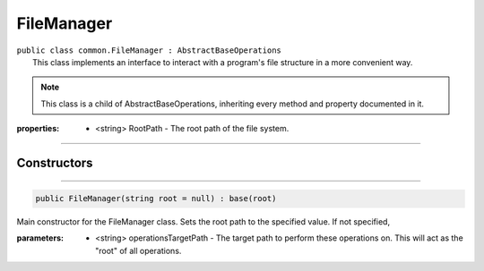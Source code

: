FileManager
===========
| ``public class common.FileManager : AbstractBaseOperations``
|	This class implements an interface to interact with a program's file structure in a more convenient way.

.. note::

	This class is a child of AbstractBaseOperations, inheriting every method and property documented in it.
	
:properties: * <string> RootPath -  The root path of the file system.

---------

Constructors
~~~~~~~~~~~~
.. 

---------

.. code-block:: cs

	public FileManager(string root = null) : base(root)
	
|	Main constructor for the FileManager class. Sets the root path to the specified value. If not specified, 

:parameters:	* <string> operationsTargetPath - The target path to perform these operations on. This will act as the "root" of all operations.